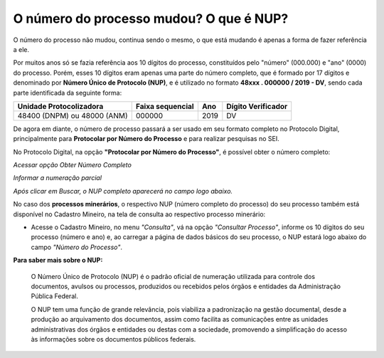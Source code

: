 O número do processo mudou? O que é NUP?
=====================================================

O número do processo não mudou, continua sendo o mesmo, o que está mudando é apenas a forma de fazer referência a ele. 

Por muitos anos só se fazia referência aos 10 dígitos do processo, constituídos pelo "número" (000.000) e "ano" (0000) do processo. Porém, esses 10 dígitos eram apenas uma parte do número completo, que é formado por 17 dígitos e denominado por **Número Único de Protocolo (NUP)**, e é utilizado no formato **48xxx . 000000 / 2019 - DV**, sendo cada parte identificada da seguinte forma:

+-------------------------+------------------+-------+--------------------+
| Unidade Protocolizadora | Faixa sequencial | Ano   | Dígito Verificador |
+=========================+==================+=======+====================+
| 48400 (DNPM) ou         |       000000     | 2019  |        DV          |
| 48000 (ANM)             |                  |       |                    |
+-------------------------+------------------+-------+--------------------+

De agora em diante, o número de processo passará a ser usado em seu formato completo no Protocolo Digital, principalmente para **Protocolar por Número do Processo** e para realizar pesquisas no SEI.

No Protocolo Digital, na opção **"Protocolar por Número do Processo"**, é possível obter o número completo:

.. image:: ../imagens/obterNupCompleto_01.png
*Acessar opção Obter Número Completo*

.. image:: ../imagens/obterNupCompleto_02.png
*Informar a numeração parcial*

.. image:: ../imagens/obterNupCompleto_03.png
*Após clicar em Buscar, o NUP completo aparecerá no campo logo abaixo.*



No caso dos **processos minerários**, o respectivo NUP (número completo do processo) do seu processo também está disponível no Cadastro Mineiro, na tela de consulta ao respectivo processo minerário: 

.. _rst_tutorial:

* Acesse o Cadastro Mineiro, no menu *"Consulta"*, vá na opção *"Consultar Processo"*, informe os 10 dígitos do seu processo (número e ano) e, ao carregar a página de dados básicos do seu processo, o NUP estará logo abaixo do campo *"Número do Processo"*.

.. image:: ../imagens/encontrarNUPcompleto_01.png


**Para saber mais sobre o NUP:**

    O Número Único de Protocolo (NUP) é o padrão oficial de numeração utilizada para controle dos documentos, avulsos ou processos, produzidos ou recebidos pelos órgãos e entidades da Administração Pública Federal.

    O NUP tem uma função de grande relevância, pois viabiliza a padronização na gestão documental, desde a produção ao arquivamento dos documentos, assim como facilita as comunicações entre as unidades administrativas dos órgãos e entidades ou destas com a sociedade, promovendo a simplificação do acesso às informações sobre os documentos públicos federais.
